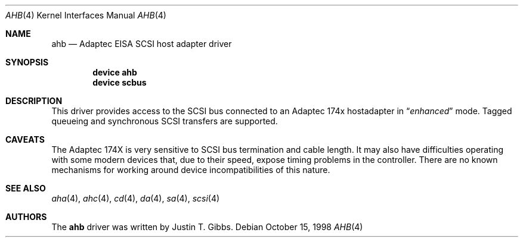 .\"
.\" Copyright (c) 1994 Wilko Bulte
.\" All rights reserved.
.\"
.\" Redistribution and use in source and binary forms, with or without
.\" modification, are permitted provided that the following conditions
.\" are met:
.\" 1. Redistributions of source code must retain the above copyright
.\"    notice, this list of conditions and the following disclaimer.
.\" 2. Redistributions in binary form must reproduce the above copyright
.\"    notice, this list of conditions and the following disclaimer in the
.\"    documentation and/or other materials provided with the distribution.
.\" 3. The name of the author may not be used to endorse or promote products
.\"    derived from this software without specific prior written permission
.\"
.\" THIS SOFTWARE IS PROVIDED BY THE AUTHOR ``AS IS'' AND ANY EXPRESS OR
.\" IMPLIED WARRANTIES, INCLUDING, BUT NOT LIMITED TO, THE IMPLIED WARRANTIES
.\" OF MERCHANTABILITY AND FITNESS FOR A PARTICULAR PURPOSE ARE DISCLAIMED.
.\" IN NO EVENT SHALL THE AUTHOR BE LIABLE FOR ANY DIRECT, INDIRECT,
.\" INCIDENTAL, SPECIAL, EXEMPLARY, OR CONSEQUENTIAL DAMAGES (INCLUDING, BUT
.\" NOT LIMITED TO, PROCUREMENT OF SUBSTITUTE GOODS OR SERVICES; LOSS OF USE,
.\" DATA, OR PROFITS; OR BUSINESS INTERRUPTION) HOWEVER CAUSED AND ON ANY
.\" THEORY OF LIABILITY, WHETHER IN CONTRACT, STRICT LIABILITY, OR TORT
.\" (INCLUDING NEGLIGENCE OR OTHERWISE) ARISING IN ANY WAY OUT OF THE USE OF
.\" THIS SOFTWARE, EVEN IF ADVISED OF THE POSSIBILITY OF SUCH DAMAGE.
.\"
.\" $FreeBSD$
.\"
.Dd October 15, 1998
.Dt AHB 4
.Os
.Sh NAME
.Nm ahb
.Nd Adaptec EISA SCSI host adapter driver
.Sh SYNOPSIS
.Cd device ahb
.Cd device scbus
.Sh DESCRIPTION
This driver provides access to the
.Tn SCSI
bus connected to an Adaptec
174x hostadapter in
.Dq Em enhanced
mode.
Tagged queueing and synchronous SCSI transfers are supported.
.Sh CAVEATS
The Adaptec 174X is very sensitive to SCSI bus termination and cable
length.  It may also have difficulties operating with some modern devices
that, due to their speed, expose timing problems in the controller.  There
are no known mechanisms for working around device incompatibilities of
this nature.
.Sh SEE ALSO
.Xr aha 4 ,
.Xr ahc 4 ,
.Xr cd 4 ,
.Xr da 4 ,
.Xr sa 4 ,
.Xr scsi 4
.Sh AUTHORS
The
.Nm
driver was written by
.An Justin T. Gibbs .
